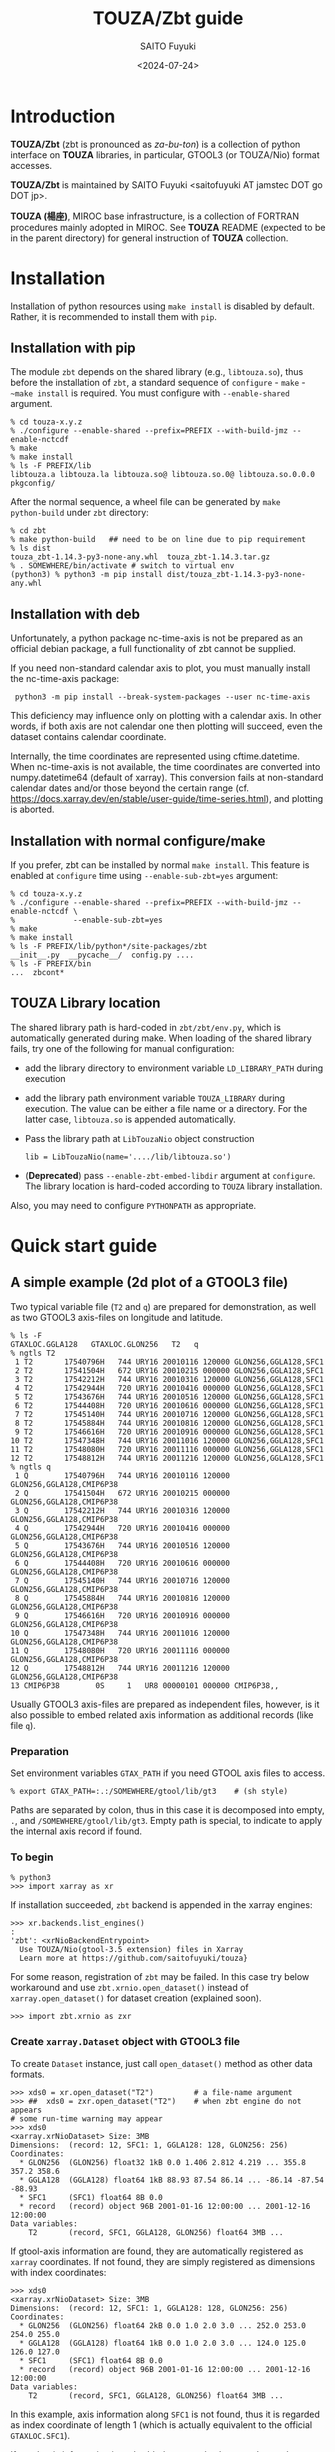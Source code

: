 #+title: TOUZA/Zbt guide
#+author: SAITO Fuyuki
#+date: <2024-07-24>
#+email: saitofuyuki AT jamstec DOT go DOT jp

* Introduction
*TOUZA/Zbt* (zbt is pronounced as /za-bu-ton/) is a collection of
python interface on *TOUZA* libraries, in particular, GTOOL3 (or
TOUZA/Nio) format accesses.

*TOUZA/Zbt* is maintained by SAITO Fuyuki <saitofuyuki AT jamstec
DOT go DOT jp>.

*TOUZA (楊座)*, MIROC base infrastructure, is a collection of
FORTRAN procedures mainly adopted in MIROC.  See *TOUZA* README
(expected to be in the parent directory) for general instruction of
*TOUZA* collection.

* Installation
Installation of python resources using ~make install~ is disabled by
default.  Rather, it is recommended to install them with ~pip~.

** Installation with pip
The module ~zbt~ depends on the shared library (e.g., ~libtouza.so~),
thus before the installation of ~zbt~, a standard sequence of
~configure~ - ~make~ - ~~make install~ is required.
You must configure with =--enable-shared= argument.

: % cd touza-x.y.z
: % ./configure --enable-shared --prefix=PREFIX --with-build-jmz --enable-nctcdf
: % make
: % make install
: % ls -F PREFIX/lib
: libtouza.a libtouza.la libtouza.so@ libtouza.so.0@ libtouza.so.0.0.0 pkgconfig/

After the normal sequence, a wheel file can be generated by ~make
python-build~ under =zbt= directory:

: % cd zbt
: % make python-build   ## need to be on line due to pip requirement
: % ls dist
: touza_zbt-1.14.3-py3-none-any.whl  touza_zbt-1.14.3.tar.gz
: % . SOMEWHERE/bin/activate # switch to virtual env
: (python3) % python3 -m pip install dist/touza_zbt-1.14.3-py3-none-any.whl

** Installation with deb
Unfortunately, a python package nc-time-axis is not be prepared as
an official debian package, a full functionality of zbt cannot be
supplied.

If you need non-standard calendar axis to plot, you must manually
install the nc-time-axis package:

:  python3 -m pip install --break-system-packages --user nc-time-axis

This deficiency may influence only on plotting with a calendar axis.
In other words, if both axis are not calendar one then plotting will
succeed, even the dataset contains calendar coordinate.

Internally, the time coordinates are represented using
cftime.datetime.  When nc-time-axis is not available, the time
coordinates are converted into numpy.datetime64 (default of xarray).
This conversion fails at non-standard calendar dates and/or those
beyond the certain range
(cf. https://docs.xarray.dev/en/stable/user-guide/time-series.html),
and plotting is aborted.

** Installation with normal configure/make
If you prefer, zbt can be installed by normal ~make install~.
This feature is enabled at ~configure~ time using
=--enable-sub-zbt=yes= argument:

: % cd touza-x.y.z
: % ./configure --enable-shared --prefix=PREFIX --with-build-jmz --enable-nctcdf \
: %             --enable-sub-zbt=yes
: % make
: % make install
: % ls -F PREFIX/lib/python*/site-packages/zbt
: __init__.py  __pycache__/  config.py ....
: % ls -F PREFIX/bin
: ...  zbcont*

** TOUZA Library location
The shared library path is hard-coded in =zbt/zbt/env.py=, which is
automatically generated during make.
When loading of the shared library fails, try one of the following
for manual configuration:

- add the library directory to environment variable =LD_LIBRARY_PATH=
  during execution
- add the library path environment variable =TOUZA_LIBRARY=
  during execution.  The value can be either a file name or a directory.
  For the latter case, ~libtouza.so~ is appended automatically.
- Pass the library path at ~LibTouzaNio~ object construction
  : lib = LibTouzaNio(name='..../lib/libtouza.so')
- (*Deprecated*) pass =--enable-zbt-embed-libdir= argument at
  =configure=.  The library location is hard-coded according to
  =TOUZA= library installation.

Also, you may need to configure =PYTHONPATH= as appropriate.

* Quick start guide
** A simple example (2d plot of a GTOOL3 file)
Two typical variable file (~T2~ and ~q~) are prepared for
demonstration, as well as two GTOOL3 axis-files on longitude and
latitude.
: % ls -F
: GTAXLOC.GGLA128   GTAXLOC.GLON256   T2   q
: % ngtls T2
:  1 T2       17540796H   744 URY16 20010116 120000 GLON256,GGLA128,SFC1
:  2 T2       17541504H   672 URY16 20010215 000000 GLON256,GGLA128,SFC1
:  3 T2       17542212H   744 URY16 20010316 120000 GLON256,GGLA128,SFC1
:  4 T2       17542944H   720 URY16 20010416 000000 GLON256,GGLA128,SFC1
:  5 T2       17543676H   744 URY16 20010516 120000 GLON256,GGLA128,SFC1
:  6 T2       17544408H   720 URY16 20010616 000000 GLON256,GGLA128,SFC1
:  7 T2       17545140H   744 URY16 20010716 120000 GLON256,GGLA128,SFC1
:  8 T2       17545884H   744 URY16 20010816 120000 GLON256,GGLA128,SFC1
:  9 T2       17546616H   720 URY16 20010916 000000 GLON256,GGLA128,SFC1
: 10 T2       17547348H   744 URY16 20011016 120000 GLON256,GGLA128,SFC1
: 11 T2       17548080H   720 URY16 20011116 000000 GLON256,GGLA128,SFC1
: 12 T2       17548812H   744 URY16 20011216 120000 GLON256,GGLA128,SFC1
: % ngtls q
:  1 Q        17540796H   744 URY16 20010116 120000 GLON256,GGLA128,CMIP6P38
:  2 Q        17541504H   672 URY16 20010215 000000 GLON256,GGLA128,CMIP6P38
:  3 Q        17542212H   744 URY16 20010316 120000 GLON256,GGLA128,CMIP6P38
:  4 Q        17542944H   720 URY16 20010416 000000 GLON256,GGLA128,CMIP6P38
:  5 Q        17543676H   744 URY16 20010516 120000 GLON256,GGLA128,CMIP6P38
:  6 Q        17544408H   720 URY16 20010616 000000 GLON256,GGLA128,CMIP6P38
:  7 Q        17545140H   744 URY16 20010716 120000 GLON256,GGLA128,CMIP6P38
:  8 Q        17545884H   744 URY16 20010816 120000 GLON256,GGLA128,CMIP6P38
:  9 Q        17546616H   720 URY16 20010916 000000 GLON256,GGLA128,CMIP6P38
: 10 Q        17547348H   744 URY16 20011016 120000 GLON256,GGLA128,CMIP6P38
: 11 Q        17548080H   720 URY16 20011116 000000 GLON256,GGLA128,CMIP6P38
: 12 Q        17548812H   744 URY16 20011216 120000 GLON256,GGLA128,CMIP6P38
: 13 CMIP6P38        0S     1   UR8 00000101 000000 CMIP6P38,,

Usually GTOOL3 axis-files are prepared as independent files, however,
is it also possible to embed related axis information as additional
records (like file ~q~).

*** Preparation
Set environment variables ~GTAX_PATH~ if you need GTOOL axis files to
access.
: % export GTAX_PATH=:.:/SOMEWHERE/gtool/lib/gt3    # (sh style)
Paths are separated by colon, thus in this case it is decomposed into
empty, =.=, and =/SOMEWHERE/gtool/lib/gt3=.  Empty path is special, to
indicate to apply the internal axis record if found.

*** To begin
: % python3
: >>> import xarray as xr

If installation succeeded, =zbt= backend is appended in the xarray engines:
: >>> xr.backends.list_engines()
: :
: 'zbt': <xrNioBackendEntrypoint>
:   Use TOUZA/Nio(gtool-3.5 extension) files in Xarray
:   Learn more at https://github.com/saitofuyuki/touza}

For some reason, registration of ~zbt~ may be failed.
In this case try below workaround and
use ~zbt.xrnio.open_dataset()~ instead of ~xarray.open_dataset()~
for dataset creation (explained soon).
: >>> import zbt.xrnio as zxr

*** Create ~xarray.Dataset~ object with GTOOL3 file
To create ~Dataset~ instance, just call ~open_dataset()~ method as
other data formats.
: >>> xds0 = xr.open_dataset("T2")         # a file-name argument
: >>> ##  xds0 = zxr.open_dataset("T2")    # when zbt engine do not appears
: # some run-time warning may appear
: >>> xds0
: <xarray.xrNioDataset> Size: 3MB
: Dimensions:  (record: 12, SFC1: 1, GGLA128: 128, GLON256: 256)
: Coordinates:
:   * GLON256  (GLON256) float32 1kB 0.0 1.406 2.812 4.219 ... 355.8 357.2 358.6
:   * GGLA128  (GGLA128) float64 1kB 88.93 87.54 86.14 ... -86.14 -87.54 -88.93
:   * SFC1     (SFC1) float64 8B 0.0
:   * record   (record) object 96B 2001-01-16 12:00:00 ... 2001-12-16 12:00:00
: Data variables:
:     T2       (record, SFC1, GGLA128, GLON256) float64 3MB ...

If gtool-axis information are found, they are automatically registered
as ~xarray~ coordinates.
If not found, they are simply registered as dimensions with index coordinates:
: >>> xds0
: <xarray.xrNioDataset> Size: 3MB
: Dimensions:  (record: 12, SFC1: 1, GGLA128: 128, GLON256: 256)
: Coordinates:
:   * GLON256  (GLON256) float64 2kB 0.0 1.0 2.0 3.0 ... 252.0 253.0 254.0 255.0
:   * GGLA128  (GGLA128) float64 1kB 0.0 1.0 2.0 3.0 ... 124.0 125.0 126.0 127.0
:   * SFC1     (SFC1) float64 8B 0.0
:   * record   (record) object 96B 2001-01-16 12:00:00 ... 2001-12-16 12:00:00
: Data variables:
:     T2       (record, SFC1, GGLA128, GLON256) float64 3MB ...
In this example, axis information along =SFC1= is not found, thus it
is regarded as index coordinate of length 1 (which is actually
equivalent to the official =GTAXLOC.SFC1=).

If gtool-axis information is embedded as records,
the records are also regarded as data variables.
: >>> xds1 = xr.open_dataset("q")
: >>> ##  xds1 = zxr.open_dataset("q")    # when zbt engine do not appears
: # some run-time warning may appear
: >>> xds1
: <xarray.xrNioDataset> Size: 120MB
: Dimensions:     (record~0: 12, CMIP6P38~0: 38, GGLA128: 128, GLON256: 256,
:                  record~1: 1)
: Coordinates:
:   * CMIP6P38~0  (CMIP6P38~0) float64 304B 1e+03 975.0 950.0 ... 2.0 1.0 0.4
:   * GLON256     (GLON256) float32 1kB 0.0 1.406 2.812 ... 355.8 357.2 358.6
:   * GGLA128     (GGLA128) float64 1kB 88.93 87.54 86.14 ... -86.14 -87.54 -88.93
:   * record~0    (record~0) object 96B 2001-01-16 12:00:00 ... 2001-12-16 12:0...
:   * record~1    (record~1) object 8B 0000-01-01 00:00:00
: Data variables:
:     Q           (record~0, CMIP6P38~0, GGLA128, GLON256) float64 120MB ...
:     CMIP6P38~1  (record~1, CMIP6P38~0) float64 304B ...
Due to the design of TOUZA/Nio library to adjust the data structure to
NetCDF, some variables are renamed internally (like =CMIP6P38~0=).

The GTOOL3 file is analyzed into a netCDF-like structure.  In this
case, 12 records are interpreted as time-slices of one 3-dimension
variable, creating a 4-dimension variable of shape =(12,1,128,256)=
(~T2~) and =(12,38,128,256)= (~q~).
Dimensions which the module can find the corresponding GTOOL3 axis
file (in this case, =GTAXLOC.GLON256=, =GTAXLOC.GGLA128=,
=GTAXLOC.CMIP6P38=) are
automatically converted into ~xarray~ coordinates.  You may need valid
=GTAX_PATH= environment variable to find the axis files.

The time coordinates (named as =record=) are parsed as array of
~cftime.datetime~ objects (merely denoted as =object= above) in the
above case.  This feature is achieved if python package
=nc-time-axis= is available.

If not, they are parsed as array of numpy.datetime64 objects, as follows:
: >>> xds1
: <xarray.xrNioDataset> Size: 120MB
: Dimensions:   (record: 12, CMIP6P38: 38, GGLA128: 128, GLON256: 256)
: Coordinates:
:   * GLON256   (GLON256) float32 1kB 0.0 1.406 2.812 4.219 ... 355.8 357.2 358.6
:   * GGLA128   (GGLA128) float64 1kB 88.93 87.54 86.14 ... -86.14 -87.54 -88.93
:   * CMIP6P38  (CMIP6P38) float64 304B 1e+03 975.0 950.0 925.0 ... 2.0 1.0 0.4
:   * record    (record) datetime64[ns] 96B 2001-01-16T12:00:00 ... 2001-12-16T...
: Data variables:
:     Q         (record, CMIP6P38, GGLA128, GLON256) float64 120MB ...

Due to the limit of =numpy.datetime64= class,
non-standard calendars or for dates before year 1678 or after year 2262
cannot be represented, thus dataset generation fails.
: >>> ds2 = xr.open_dataset("T_nonstd_calendar")
: :
: zbt[WARNING] <xrnio> Out of bounds nanosecond timestamp: 10-01-16 12:00:00
: :
: RuntimeError: Failed at calendar conversion to <class 'numpy.datetime64'>.
In order to read such files, you need to either install nc-time-axis
package or edit TIME, DATE, etc attributes with ~ngtick~.

You can control calendar property at ~open_dataset()~, with special
argument ~calendar~.

: ### Force numpy.datetime64 instance if valid.
: >>> nds0 = xr.open_dataset("T2", calendar='numpy')

Calendar-kind is automatically detected.
For most cases it is sufficient, but if you are not satisfied with the
automatic detection, you can set the calendar-kind targets as:
: ### set calendar-kind candidates
: >>> nds0 = xr.open_dataset("T2", calendar=('360_day', 'all_leap', ))
Calendar-kind is check through the dataset, and the leftmost kind
which satisfies the TIME/DATE properties correspondence is selected.

The default calendar-kinds to check can be shown with
~calendar_epoch.keys()~ in ~zbt.dsnio~ package.
: >>> import zbt.dsnio as znio
: >>> znio.calendar_epoch.keys()
: dict_keys(['proleptic_gregorian', '360_day', 'noleap', 'all_leap',
: 'julian', 'gregorian', 'standard'])

Please do not confuse ~proleptic_gregorian~ with ~gregorian~.
Indeed, the former corresponds to ~gregorian~ kind in =ngtick=.
: % ngtick -h
: :
:     CAL : gregorian(default), noleap, all_leap, 360_day, julian

*** Dataset attributes
You can examine =dims=, =coords=, =data_vars= attributes of the
=Dataset= object.
: >>> xds0.dims
: FrozenMappingWarningOnValuesAccess({'record': 12, 'SFC1': 1, 'GGLA64': 64, 'GLON128': 128})
: >>> xds0.coords
: Coordinates:
:   * GLON256  (GLON256) float32 1kB 0.0 1.406 2.812 4.219 ... 355.8 357.2 358.6
:   * GGLA128  (GGLA128) float64 1kB 88.93 87.54 86.14 ... -86.14 -87.54 -88.93
:   * SFC1     (SFC1) float64 8B 0.0
:   * record   (record) object 96B 2001-01-16 12:00:00 ... 2001-12-16 12:00:00
:
: >>> xds0.data_vars
: Data variables:
:     T2       (record, SFC1, GGLA128, GLON256) float64 3MB ...

*** DataArray objects
Use dictionary or dot indexing to pull out Dataset variables as
DataArray objects.

: >>> T2 = xds0['T2']
: >>> T2
: <xarray.xrNioDataArray 'T2' (record: 12, SFC1: 1, GGLA128: 128, GLON256: 256)> Size: 3MB
: [393216 values with dtype=float64]
: Coordinates:
:   * GLON256  (GLON256) float32 1kB 0.0 1.406 2.812 4.219 ... 355.8 357.2 358.6
:   * GGLA128  (GGLA128) float64 1kB 88.93 87.54 86.14 ... -86.14 -87.54 -88.93
:   * SFC1     (SFC1) float64 8B 0.0
:   * record   (record) object 96B 2001-01-16 12:00:00 ... 2001-12-16 12:00:00
: Attributes: (12/67)
:     _nio_recdim:  record
:     units:        K
:     long_name:    2m temperature
:     IDFM:                     9010
:     DSET:         ms11sw_dbg
:     ITEM:         T2
:     ...           ...
:     CDATE:        ('20240621 143312', '20240621 145543', '20240621 152044', '...
:     MSIGN:        MIROC
:     SIZE:                    32768
Attributes are defined according to the GTOOL3 file headers.
Three special attributes are defined: =units=, =long_name=, and
=_nio_recdim=.  The first two attributes are used in ~xarray~ and the
last one is used in ~zbt.xrnio~ internally.
Attributes of GTOOL3 headers from all the corresponding records are
collected.  Unique values are defined as single one, otherwise as
tuple.  In the above example, the value corresponding to CDATE is a
tuple of number of the records.

*** Slicing and indexing
Slicing and indexing can be examined:
: >>> sel = T2[1]   # extract record 1 (counting from 0)
: >>> sel
: <xarray.xrNioDataArray 'T2' (SFC1: 1, GGLA128: 128, GLON256: 256)> Size: 262kB
: [32768 values with dtype=float64]
: Coordinates:
:   * GLON256  (GLON256) float32 1kB 0.0 1.406 2.812 4.219 ... 355.8 357.2 358.6
:   * GGLA128  (GGLA128) float64 1kB 88.93 87.54 86.14 ... -86.14 -87.54 -88.93
:   * SFC1     (SFC1) float64 8B 0.0
:     record   object 8B 2001-02-15 00:00:00
: Attributes: (12/67)
:     _nio_recdim:  record
:     units:        K
:     long_name:    2m temperature
:     IDFM:                     9010
:     DSET:         ms11sw_dbg
:     ITEM:         T2
:     ...           ...
:     CDATE:        ('20240621 143312', '20240621 145543', '20240621 152044', '...
:     MSIGN:        MIROC
:     SIZE:                    32768
: >>> sel.shape
: (1, 128, 256)
Slice with stride does not work, which is reserved for a future development.

*Caution*: important change from version 1.14.3.
The feature of attribute slicing accoring to record slicing are
deleted.  Instead, =nio= accessor is introduced to deal with attribute
slicing.  To be documented.

The Ellipsis literal (=...=) can be used for slicing (only once),
which is regarded as full spanning over all the omitted dimensions.
Also, missing slicing, less than the ranks of data shape, are regard
as full spanning after final specification.  Thus all the slicing
below are identical:
: >>> T2[0].coords
: # T2[0,:].coords
: # T2[0,:,:,:].coords
: # T2[0,...].coords
: # T2[0,...,:].coords
: Coordinates:
:   * GLON256  (GLON256) float32 1kB 0.0 1.406 2.812 4.219 ... 355.8 357.2 358.6
:   * GGLA128  (GGLA128) float64 1kB 88.93 87.54 86.14 ... -86.14 -87.54 -88.93
:   * SFC1     (SFC1) float64 8B 0.0
:     record   object 8B 2001-01-16 12:00:00

Slicing (except for striding) follows NumPy method, where integer =i=
slicing is different with =i:i+1=:

: >>> T2[0].shape
: (1, 64, 128)          # first dimension is deleted
: >>> T2[0:1].shape
: (1, 1, 64, 128)       # first dimension survives
: >>> T2[0:1].coords
: Coordinates:
:   * GLON256  (GLON256) float32 1kB 0.0 1.406 2.812 4.219 ... 355.8 357.2 358.6
:   * GGLA128  (GGLA128) float64 1kB 88.93 87.54 86.14 ... -86.14 -87.54 -88.93
:   * SFC1     (SFC1) float64 8B 0.0
:   * record   (record) object 8B 2001-01-16 12:00:00

*** Simple plotting using ~xarray~ and ~matplotlib~
~zbt.xrnio~ only provides the backend for GTOOL3 (TOUZA/Nio) format
files.  Therefore, all (or most of) the ~xarray~ methods should work.
: >>> import matplotlib.pyplot as plt
: :
: >>> sel = T2[0]
: >>> fig, ax = plt.subplots()
: >>> sel.plot(ax=ax)
: <matplotlib.collections.QuadMesh at 0x7fbc7db6ff80>
: >>> plt.show()
#+CAPTION: Plot demonstration 1, using xarray.
#+NAME:   fig:demo_01
[[./doc/demo01.png]]

: >>> sel = T2[0,0]  ## need to select a pure 2d-field
: >>> fig, ax = plt.subplots()
: >>> ax.contourf(sel)
: <matplotlib.contour.QuadContourSet object at 0x7fb87d1290a0>
: >>> plt.show()
#+CAPTION: Plot demonstration 2, using matplotlib.
#+NAME:   fig:demo_02
[[./doc/demo02.png]]

See https://docs.xarray.dev/ for ~xarray~ reference.
See https://matplotlib.org/stable/ for ~matplotlib~  reference.

** Support of non-dimension coordinates (experimental)
*The features below are experimental, which is subject to be
redesigned in later releases.*

Typically, a tripolar field has been processed with dummy GTOOL3 axis
files on the longitude and latitude.  Now zbt accepts an extension of
GTOOL3 axis files of multiple dimension.

The extended axis files are named as same as traditional ones.
:   1 OCLONTPT360        0S     0   UR8 00000101 000000 OCLONTPT360,OCLATTPT256,
: % ngtls -n somewhere/GTAXLOC.OCLONTPT360
:   1 OCLONTPT360        0S     0   UR8 00000101 000000  1:360    1:256    1:1
: % ngtls somewhere/GTAXLOC.OCLATTPT256
:   1 OCLATTPT256        0S     0   UR8 00000101 000000 OCLONTPT360,OCLATTPT256,
: % ngtls -n somewhere/GTAXLOC.OCLATTPT256
:   1 OCLATTPT256        0S     0   UR8 00000101 000000  1:360    1:256    1:1
They are both simple two dimension files to store corresponding
longitude/latitude for each gridpoint.

When extended axis files are searchable, dataset is parsed as follows:
: >>> import xarray as xr
: >>> xds = xr.open_dataset('samples/tripolar_field')
: >>> xds
: <xarray.xrNioDataset> Size: 6MB
: Dimensions:      (record: 12, OCDEPT63: 1, OCLATTPT256: 256, OCLONTPT360: 360)
: Coordinates:
:     OCLONTPT360  (OCLATTPT256, OCLONTPT360) float64 737kB ...
:     OCLATTPT256  (OCLATTPT256, OCLONTPT360) float64 737kB ...
:   * OCDEPT63     (OCDEPT63) float64 8B 0.0
:   * record       (record) object 96B 2001-01-16 12:00:00 ... 2001-12-16 12:00:00
: Data variables:
:     TO           (record, OCDEPT63, OCLATTPT256, OCLONTPT360) float32 4MB ...

If traditional single-dimension axis files (the identical basenames)
are found earlier, then they are adopted instead:
: >>> xds
: <xarray.xrNioDataset> Size: 4MB
: Dimensions:      (record: 12, OCDEPT63: 1, OCLATTPT256: 256, OCLONTPT360: 360)
: Coordinates:
:   * OCLONTPT360  (OCLONTPT360) float32 1kB -299.5 -298.5 -297.5 ... 58.5 59.5
:   * OCLATTPT256  (OCLATTPT256) float32 1kB -88.0 -85.75 -85.25 ... 89.24 89.58
:   * OCDEPT63     (OCDEPT63) float32 4B 1.0
:   * record       (record) object 96B 2001-01-16 12:00:00 ... 2001-12-16 12:00:00
: Data variables:
:     TO           (record, OCDEPT63, OCLATTPT256, OCLONTPT360) float32 4MB ...

Thanks to ~xarray~ and ~matplotlib~, these coordinates are used
automatically.
: >>> xds['TO'][0,0].plot()
: >>> plt.show()

#+CAPTION: Demonstration of a tri-polar field plot, with non-dimension coordinates
#+NAME:   fig:demo_tp0.png
[[./doc/demo_tp0.png]]

#+CAPTION: Demonstration of a tri-polar field plot, with traditional axis files
#+NAME:   fig:demo_tp1.png
[[./doc/demo_tp1.png]]

* Description of TOUZA/Zbt commands
** ~zbcont~ - a (sample) command of contour plot
*** Deficiencies
**** Locked alt-key
Due to an unknown reason, sometimes mouse clicking does not work as
expected.  It seems that it occurs when an alt-key press detected at
some stage is not cleared.  If you observe mouse clicking dose not
works, press alt-key once and retry mouse.

**** Cyclic coordinate
**** Longitude coordinate (experimental ~cartopy~ feature)
*** help
: zbcont [OPTIONS...] FILE [FILE...]

Usage is shown by =zbcont --help=:

: % zbcont --help
: usage: zbcont [-h] [--verbose] [--quiet] [--debug] [--log-level LEVEL]
:               [--log-file FILE] [--force] [--no-decode_coords] [-c SPEC]
:               [-C SPEC] [-M [[METHOD]/][CMAP[/CMAP..]][+ALPHA]] [-N NORM]
:               [-r [LOW][:[HIGH]]] [-v VAR[,VAR...]]
:               [-d DIM/SELECTION[,...]] [-D COORDINATE[/SELECTION][,...]]
:               [-p COORDINATE[,...]] [-o FILE] [--multi-pdf]
:               [--no-multi-pdf] [-i] [-m MAP-SPECS] [-P PROJECTION] [-W]
:               [-L LAYOUT[/OPTIONS...]] [-g [W][,[H]]]
:               [--aspect NUMBER|equal|auto] [--calendar FLAGS[,...]] [-F]
:               [FILE[/SPEC] ...]
:
: positional arguments:
:   FILE[/SPEC]           files, possibly with specifiers
:
: options:
:   -h, --help            show this help message and exit
:   --verbose             Be verbose
:   --quiet, --silent     Be quiet
:   --debug               show debug information
:   --log-level LEVEL     logging level
:   --log-file FILE       file for logging
:   --force               overwrite outputs
:   --no-decode_coords    skip auto coordinate inclusion
:   -c, --contours SPEC   contour intervals or levels specification
:   -C, --colors SPEC     color intervals or levels specification.
:   -M, --color-method [[METHOD]/][CMAP[/CMAP..]][+ALPHA]
:                         coloring method and colormap
:   -N, --color-norm NORM
:                         norm for coloring
:   -r, --range [LOW][:[HIGH]]
:                         data range to draw
:   -v, --variables VAR[,VAR...]
:                         variable filter
:   -d, --dimensions DIM/SELECTION[,...]
:                         coordinate clipping
:   -D, --draw COORDINATE[/SELECTION][,...]
:                         figure coordinate clipping
:   -p, --plot COORDINATE[,...]
:                         figure coordinates
:   -o, --output FILE     output filename
:   --multi-pdf
:   --no-multi-pdf
:   -i, --interactive     interactive mode
:   -m, --map MAP-SPECS   map overlay
:   -P, --projection PROJECTION
:                         map projection
:   -W, --each-file       Create figure for each file
:   -L, --layout LAYOUT[/OPTIONS...]
:                         figure layout (reserved)
:   -g, --geometry [W][,[H]]
:                         figure geometry
:   --aspect NUMBER|equal|auto
:                         aspect ratio of figure scaling
:   --calendar FLAGS[,...]
:                         calendar options
:   -F, --fortran         turn-on fortran style indexing (reserved)
:
: contour spec
:  * contour specification
:    INTERVAL[/....]      contour intervals (e.g., -c10/20)
:    NUMBER:[...]         number of contour levels (e.g., -c16:)
:    LEVEL,[...]          explicit contour levels (e.g., -c133,)
:
:  * color specification
:    INTERVAL
:    NUMBER:
:    LEVEL,[...]
:
:  * color norms
:    {linear(li) sym (sy) log(lo) symlog(sl) asinh (as) twoslope(ts)}
:
:  * color methods
:    {contour(c) contourf(f) pcolormesh(p)}
:
:  * colormaps
:    default: viridis Greys binary PiYG twilight Pastel1 flag
:    seq0: viridis plasma inferno magma cividis
:    seq1: Greys Purples Blues Greens Oranges Reds YlOrBr YlOrRd OrRd PuRd
:          RdPu BuPu GnBu PuBu YlGnBu PuBuGn BuGn YlGn
:    seq2: binary gist_yarg gist_gray gray bone pink spring summer autumn winter
:          cool Wistia hot afmhot gist_heat copper
:    div: PiYG PRGn BrBG PuOr RdGy RdBu RdYlBu RdYlGn Spectral coolwarm
:         bwr seismic
:    cyclic: twilight twilight_shifted hsv
:    qual: Pastel1 Pastel2 Paired Accent Dark2 Set1 Set2 Set3 tab10 tab20
:          tab20b tab20c
:    misc: flag prism ocean gist_earth terrain gist_stern gnuplot gnuplot2 CMRmap cubehelix
:          brg gist_rainbow rainbow jet turbo nipy_spectral gist_ncar

*** simple usage
Try =zbcont= with GTOOL3 format file(s) as command-line parameter:

: % zbcont q T
: (1) 0:q <0:Q> [0, 0, :, :]
: >
One window is opened to plot the contour of a 2d slice of the first
input file.
Using =-W= option, window is created for each file.
: % zbcont -W q T
: (1) 0:q <0:Q> [0, 0, :, :]
: (2) 0:T2 <0:T2> [0, 0, :, :]
: >

Actually, ~zbcont~ is implemented over ~xarray~ package, thus
files with non-GTOOL formats (e.g., netCDF4) can be also specified.
: % zbcont file.nc
: (1) 0:file.nc <0:T> [0, :, :]
: >
Most features are optimized for GTOOL3/Nio files, however, other
formats can be plotted seamlessly.

The first plot is the innermost 2d slice of the input file.
When the focus is on the plot window, space and backspace keys turn
the slice one index forward and backward, respectively:
: # pressing space-key forward one step
: (1) 0:q <0:Q> [0, 0, :, :]
: (1) 0:q <0:Q> [0, 1, :, :]
: (1) 0:q <0:Q> [0, 2, :, :]
: :
: (1) 0:q <0:Q> [0, 37, :, :]
: (1) 0:q <0:Q> [1, 0, :, :]
: (1) 0:q <0:Q> [1, 1, :, :]
:
: # pressing backspace-key backward one step
: (1) 0:q <0:Q> [1, 1, :, :]
: (1) 0:q <0:Q> [1, 0, :, :]
: (1) 0:q <0:Q> [0, 37, :, :]
: :

A left/right click on the coordinate label changes the plot coordinate
with skipping the other coordinate (a gray rectangle is shown when the
pointer is on the label). In the above case, left clicking turns the
coordinate as:
: record <- CMIP6P38 <- GGLA128 <- GLON256
while right clicking turns it reversed:
: record -> CMIP6P38 -> GGLA128 -> GLON256
A middle click on either the coordinate transpose the coordinate.  In
other words, =[GGLA128, GLON256]= plot is changed into =[GLON256, GGLA128]= plot.

If the mouse pointer is on a region between a figure spine and tick
labels (which is referred to as merely `spine' hereafter), a red guide
line is shown on the spine and figure either horizontally or
vertically.
When either guide line is shown, left clicking on the spine changes
the slicing along the guide line.
If a figure is shown over the coordinate =GLON256= (horizontal) and
=GGLA128= (vertical), and the horizontal guide line is shown at 60
degree, left clicking replace the vertical coordinate into next
coordinate (=CMIP6P38= in this case) and choose the nearest index of
=GGLA128= as 60 degree (59.5323, in this case).  No interpolation is
performed.

Middle clicking on a spine region reverse the coordinate.
Right clicking on a spine region change the coordinate norm.

Colorbars are automatically chosen according to ~xarray~
specification: default are =viridis= and =RdBu_r= colormaps for
sequential and diverging field, respectively.
~zbcont~ has two-level grouping of colormaps which can switch
interactively.  Left clicking on colorbar turn the colormap with a
current group, while right clicking on colorbar turn the colormap
group.
Visit [[https://matplotlib.org/stable/users/explain/colors/colormaps.html][Choosing Colormaps in Matplotlib]] for colormaps grouping.
A middle on the colorbar reverses the color direction.

A range of colorbar is automatically chosen to cover the plotting
(plotted) field.  More precisely, by default, each variable shares the
colormap range to be updated to cover the full range of slices that
already plotted.  In this case, at first, the color range is chosen to
cover the slice =[0,0,:,:]=.  At next slice to show, the range is
updated to cover =[0,0:1,:,:]=.  It means that the range is not reset
if the slice go backward.  In this case, after showing =[0,0,:,:]= and
=[0,1,:,:]=, colormap of the second plot of the slice =[0,0,:,:]= is
still cover the range of =[0,0:1,:,:]=.

Middle clicking on the colorbar spine (not colorbar itself) toggles
the lock of the colormap range.

Colorbar has also spine region.  Right clicking on a colorbar spine
changes the colorbar norm (linear, log, symlog, atanh, twoslope).
Left clicking is reserved for adding contour lines (not yet implemented).

Sometimes the figure may contain strange artifacts (e.g., immortal
guidelines).   This can happen at some timing of certain combination
of mouse pointers and slice turning and/or other conditions.
If you encounter such situation, press '.' key to redraw the current
slice.

To quit the program, press 'q' key.
*** command-line arguments
**** contour line option (=--contours=, =-c=)
Full specification is as follows:

: --contours=<spec>[[/:]<spec>....]
: <spec> ::  <number>  or <number>,<number>...

Multiple =<spec>= is separated by colon or slash, and =<spec>= is
either single number or comma-separated list of numbers.

Contour parameters such as line widths are defined for each =<spec>=.
As default, different line widths are defined for the first four
=<spec>=, and after that the final options are reused.

If <spec> is comma-separated list, it is interpreted as explicit
contour levels to plot.  The comma is mandatory for this
interpretation, so in order to plot single explicit contour,
it must be set as =CONTOUR,= (the final comma).

Separator, either colon or slash is significant to interpreted the
meaning of single number.  If separator between items or one after
an item is colon, the number is interpreted as number of maximum bins
to divide the range. Otherwise, i.e., if the separator is slash or
none, it is interpreted as fixed contour interval (More precisely, the
former adopts ~matplotlib.ticker.MaxNLocator~ while the latter
does ~matplotlib.ticker.MultipleLocator~).  Similar to comma, colon is
mandatory for correct interpretation, such that it must be set as
=NUMBER:=.

Empty =<spec>= is not accepted.  Instead, use single =0= to skip the
option set.

The contours by final <spec> are annotated.  You can fine control to
annotate using single =0=.

To summarise, the following examples may help.

: --contours=0
:      no contour

: --contours=10
:      contour intervals of 10  (annotated)

: --contours=10/0
:      contour intervals of 10  (not annotated)

: --contours=20:
:      maximum 20 contour bins (annotated)

: --contours=10/20
:      contour intervals of 10 with option set 0
:      contour intervals of 20 with option set 1  (annotated)

: --contours=10:20
:      maximum 10 contour bins with option set 0
:      contour intervals of 20 with option set 1   (annotated)

: --contours=10:20:
:      maximum 10 contour bins with option set 0
:      maximum 20 contour bins with option set 1   (annotated)

: --contours=100,
:      contour line at 100  (annotated)

: --contours=100,200
:      contour line at 100,200  (annotated)

: --contours=100,200:300,400
: --contours=100,200/300,400
:      contour line at 100,200 with option set 0
:      contour line at 300,400 with option set 1  (annotated)

: --contours=0/10/20:100,200
:       0        no contour with option set 0
:       10       contour intervals of 10 with option set 1
:       20:      totally 20 contours with option set 2
:       100,200  draw contour lines at 100, 200 with option set 3 (annotated)

**** fill-color option (=--colors=, =-C=)
Discrete color map plotting can be achieved using =--colors= option.
The specification is the same as =--contours= option, except that only
one set can be supplied.

Thus =--colors= is set as either of the three forms:

: --colors=<interval>
Fill color with =<interval>= interval.

: --colors <level>,[<level>[,...]]
Fill color with specific levels.  The separator comma is mandatory.

: --colors <number>:
Fill color with =<number>= levels maximum.
The separator colon is mandatory.

**** coloring methods (=--color-method=, =-M=)
Coloring method, colormaps, and color alpha (transparency) can be
specified with =--color-method= argument.

: --color-method=[<method>][/][<cmap>/...][+<alpha>]

The number after =+= is interpreted as optional alpha parameter
(default as 1).
String before =+= is decomposed into tokens by slash.  The first token
is special.  The second and later tokes are always interpreted as
colormaps.
The first token is interpreted as a coloring method if succeeded,
otherwise as a colormap.

Three methods are prepared: pcolormesh, contourf, and contour,
which can be abbreviated as p, f, c, respectively.

List of available colormaps are shown with help commands.
Colormaps can be specified either by name (=viridis=, =RdBu=) or by
group (=default=, =seq0=).  Setting named colormap corresponds to
insertion into the default group, while setting colormap group limits
available group to choose interactively.
**** colormap norm (=--color-norm=, =-N=)
Default colormap norm is linear.  You can change the behaviour with
=--color-norm= options.

:  --color-norm=<norm>[,<norm>...]

Multiple norms can be specified, which limit the available norms to
choose interactively.

Available norms are:
| <norm>   | abbrev |                          | option                          |
| linear   | li     | linear                   |                                 |
| sym      | sy     | linear, symmetric at 0   | sym/<origin>                    |
| log      | lo     | logarithmic              |                                 |
| symlog   | sl     | symmetric logarithmic    | symlog/<threshold>/<min or max> |
| asinh    | as     | arcsinh                  |                                 |
| twoslope | ts     | two different slope at 0 | twoslope/<origin>               |

**** range clipping (=--range=, =-r=)
:  --range [<low>][:[<high>]]
The value smaller than =<low>= or greater than =<high>= is ignored to
plot contour, and is clipped for colormap.
**** dimension clipping (=--dimensions=, =-d=)
:  --dim <dim>/<element>
:  --dim <dim>/[<low>][:[<high>]]
Extract single =<element>= along =<dim>= or clip along dimension
=<dim>= with the index range of =<low>:<high>=.
The dimension name =<dim>= should be a coordinate name or index.

: % zbcont --dim  record/10:20   # limit the record dimension as 10:20
: % zbcont --dim  GLON128/5      # extract section along index 5 of GLON128
: % zbcont --dim  0/10:20        # limit the first dimension as 10:20
: % zbcont --dim=-1/10:20        # limit the last dimension as 10:20
:                                # Need = separator when the index is negative,
:                                # otherwise it is regarded as an independent argument.

Dimension clipping is performed at file reading.  The elements outside
cannot be accessed during execution, which is different from the
behavior of =--draw= argument.
**** draw range (=--draw=, =-D=)
Similar to clipping by =--dimensions=, except for the clipping is
interpreted as initial view range.  The elements outside may be
accessed during execution.
**** variable filter (=--variables=, =-v=)
:  --variables <var>[,....]
List of =<var>= to draw, the others are ignored.
**** figure coordinate (=--plot=, =-p=)
:  --plot [VERTICAL][,[HORIZONTAL]]

: % zbcont --plot record    # change the vertical coordinate as record
: % zbcont --plot ,record   # change the horizontal coordinate as record
: % zbcont --plot 0,-1      # change the vertical and horizontal coordinate
:                           # as the first and the last, respectively
***** (experimental) Plot with non-dimension coordinates
It is possible an data array to have non-dimension coordinates in
addition to dimension coordinates.  For example, the following variable =tas=
is originally defined on rotated longitude/latitude (=rlon=/=rlat=) as
array dimension:
: >>> :
: >>> tas
: <xarray.DataArray 'tas' (time: 120, height: 1, rlat: 327, rlon: 326)> Size: 51MB
: [12792240 values with dtype=float32]
: Coordinates:
:   * time     (time) datetime64[ns] 960B 2006-01-16 ... 2015-12-16
:   * rlon     (rlon) float64 3kB -17.65 -17.55 -17.45 ... 14.65 14.75 14.85
:   * rlat     (rlat) float64 3kB -15.8 -15.7 -15.6 -15.5 ... 16.5 16.6 16.7 16.8
:     lon      (rlat, rlon) float64 853kB ...
:     lat      (rlat, rlon) float64 853kB ...
In addition, there are two non-dimension coordinates, =lon=/=lat=,
which are /physical/ coordinate in ~xarray~ terminology[fn:: Please do
not be confused by the usage of terms
/physical/ and /logical/.  The former corresponds to how the elements
are interpreted in the real-world placements,
while the latter does to how we stored in memory, under the ~xarray~
terminology.  It is different from the style when we represent, e.g.,
a physical or logical record of storage.
Please see [[https://docs.xarray.dev/en/stable/examples/multidimensional-coords.html][Working with Multidimensional Coordinates]] for detail.]
geographical coordinates as functions of =rlon=
and =rlat=.  By default, plotting are performed using the dimension
coordinate =rlon=/=rlat=.  Figure coordinate argument =--plot= can
control this feature, by:
: % zbcont --plot lat,lon datafile
The plot may not always succeed:  too much irregular distribution of
the physical coordinates (=lon=, =lat=) over the /logical/ coordinates
(=rlon=, =rlat=) may damage the plot.  This is because =zbcont= relies
on the feature of ~matplotlib~ ~contour~ method.  It is expected that
using ~tricontour~ method instead would resolve the problem, which is
reserved for future developments.

It is also possible than an data array have only non-dimension
coordinates corresponding to its dimension.  This may happen when
a MIROC tripolar field is opened:
: >>> :
: >>> TO
: <xarray.DataArray 'TO' (record: 12, OCDEPT63: 1, OCLATTPT256: 256,
:                         OCLONTPT360: 360)> Size: 4MB
: [1105920 values with dtype=float32]
: Coordinates:
:     OCLONTPT360  (OCLATTPT256, OCLONTPT360) float64 737kB ...
:     OCLATTPT256  (OCLATTPT256, OCLONTPT360) float64 737kB ...
:   * OCDEPT63     (OCDEPT63) float64 8B 0.0
:   * record       (record) object 96B 2001-01-16 12:00:00 ... 2001-12-16 12:00:00
In the above case, the coordinates =OCLONTPT360=, =OCLATTPT256= have
the same names as array's dimensions, and there are no 1-d
coordinates corresponding to both dimensions.
Plotting are automatically performed with non-dimension coordinates
even without =--plot= arguments.
In order to plot using the array dimension, you need to run =zbcont=
with =--no-decode_coords= arguments.

There is a deficiency around non-dimension coordinate plotting.
The number of dimensions to alternate must match with that of the
original dimensions.  In other words, a data array with following
shape cannot be plotted:
: >>> bad_array
: <xarray.DataArray 'bad_array' (serial:100)> Size: 1kB
: Coordinates:
:     lon      (serial) float64 1kB ...
:     lat      (serial) float64 1kB ...
Logically bad_array is one dimension (=serial=) array, but
two-dimension coordinates are assigned for each gridpoints, which
forms physically a two-dimension field.  Their number of dimensions do
not matches, thus =zbcont= cannot handle this array.

Improving this feature is definitely a next target of development for
a coming release.

**** (experimental) map overlay (=--map=, =-m=)
: % zbcont -m [LAT,LON,]LETTERS
: % zbcont -m [LAT,LON,]LETTERS
: % zbcont -m [LAT,LON,]FEATURE[,FEATURE...]
: % zbcont -m [LAT,LON,]FEATURE[/COLOR][+ALPHA][,FEATURE....]
| letter | string | feature                               |
|--------+--------+---------------------------------------|
| c      | coast  | add coastline                         |
| o      | ocean  | fill ocean                            |
| l      | land   | fill land                             |
| b      | border | add borders                           |
| r      | river  | add rivers                            |
| L      | lake   | add lakes                             |
***** examples
: % zbcont -m c  .....           # add coastline
: % zbcont -m ol                 # fill ocean and land
: % zbcont -m river,lake         # add rivers and lakes
: % zbcont -m l+0.3              # land, filled with default color and alpha=0.3
: % zbcont -m l/brown            # land, filled with brown
: % zbcont -m l/brown+0.3        # land, filled with brown and alpha=0.3
: % zbcont -m l/brown+0.3,o/blue+0.3 # land, filled with brown and alpha=0.3
:                                    # ocean, filled with blue and alpha=0.3
: % zbcont -m -3,-1,land         # set latitude/longitude coordinates as (-3,-1)

**** (experimental) projection (=--projection=, =-P=)
: % zbcont -P PROJECTION[+LON[+LAT[+HEIGHT]]]
| string                 | projection          | parameters                          |
|------------------------+---------------------+-------------------------------------|
| m mercator             | Mercator            | central longitude                   |
| w mo mollweide         | Mollweide           | central longitude                   |
| nps northpolarstereo   | NorthPolarStereo    | central longitude                   |
| sps southpolarstereo   | SouthPolarStereo    | central longitude                   |
| np nearsideperspective | NearsidePerspective | central longitude, latitude, height |
| g orthographic         | Orthographic        | central longitude, latitude         |
| h hammer               | Hammer              | central longitude                   |
| pc platecarree         | PlateCarree         | central longitude                   |
***** examples
: % zbcont -Ppc+135 FILE    # central longitude on 135E.

***** Known problems, tips and tricks
****** =PlateCarree=
Longitude locator may fail to put the label beyond the longitude span
of original data-array.  For example, when the span of a data array is
-300.0:60.0, the labels beyond 60 degree are not shown with default parameters.
Shifting of the central longitude may help to recover the labels:
: % zbcont -Ppc+1 datafile     # Works as expected
: % zbcont -Ppc-1 datafile     # Works as expected
: % zbcont -Ppc datafile       # Strange
: % zbcont -Ppc+0.9 datafile   # Strange
: % zbcont -Ppc-0.9 datafile   # Strange
Need some trials to detect the least amount of shift.
#+CAPTION: Demonstration of PlateCarree (=zbcont -Ppc+1 datafile=).
#+NAME:   fig:demo_PlateCarree-1.png
[[./doc/demo_PlateCarree-1.png]]
#+CAPTION: Demonstration of PlateCarree (=zbcont -Ppc datafile=).
#+NAME:   fig:demo_PlateCarree-0.png
[[./doc/demo_PlateCarree-0.png]]
#+CAPTION: Demonstration of PlateCarree (=zbcont -Ppc+0.9 datafile=).
#+NAME:   fig:demo_PlateCarree-2.png
[[./doc/demo_PlateCarree-2.png]]

This problem is one of the next targets to fix.
****** =NorthPolarStereo= =SouthPolarStereo=
Strange domain may be chosen to plot without manual limiting of plot region.
Anyway polar stereographic projections are special method to show only
the polar regions, limiting of latitude range is generally a good idea.
: % zbcont -Pnps datafile      # Strange plot domain influenced by original array
: % zbcont -Psps datafile      # Strange
: % zbcont -Pnps -Dlatitude/30.0:90.0 datafile     # Works as expected
: % zbcont -Psps -Dlatitude/-90.0:-30.0 datafile   # Works as expected
Of course a valid coordinate name should be used (=latitude=, in this
case).
#+CAPTION: Demonstration of NorthPolarStereo (=zbcont -Pnps datafile=).
#+NAME:   fig:demo_NorthPolarStereo-0.png
[[./doc/demo_NorthPolarStereo-0.png]]

#+CAPTION: Demonstration of NorthPolarStereo (=zbcont -Pnps -Dlatitude/30.0:90.0 datafile=).
#+NAME:   fig:demo_NorthPolarStereo-1.png
[[./doc/demo_NorthPolarStereo-1.png]]

#+CAPTION: Demonstration of SouthPolarStereo (=zbcont -Psps datafile=).
#+NAME:   fig:demo_SouthPolarStereo-0.png
[[./doc/demo_SouthPolarStereo-0.png]]

#+CAPTION: Demonstration of SouthPolarStereo (=zbcont -Psps -Dlatitude/-90.0:-30.0 datafile=).
#+NAME:   fig:demo_SouthPolarStereo-1.png
[[./doc/demo_SouthPolarStereo-1.png]]

Color option for the feature OCEAN may not work as expected for
=NorthPolarStereo=: the color is filled globally, not only over the ocean.
A workaround to avoid this is to add the feature LAND *after* OCEAN
option (the order is significant)
: % zbcont -Pnps -mocean+blue,land datafile     # Works.
: % zbcont -Pnps -mland,ocean+blue datafile     # Not works


****** =Orthographic=
Strange domain may be chosen to plot without manual limiting of plot region.
Longitude span to work depends on the central longitude
of the projection.  As far as tried, at least 90 degree spaces are
required from the central longitude for both limits.
: % zbcont -Pg datafile                                 # Strange
: % zbcont -Pg -Dlongitude/-180.0:180.0 datafile
: % zbcont -Pg+90 -Dlongitude/-180.0:180.0 datafile
: % zbcont -Pg+100 -Dlongitude/-180.0:180.0 datafile    # Strange (insufficient spaces)
: % zbcont -Pg+100 -Dlongitude/0.0:360.0 datafile
#+CAPTION: Demonstration of Orthographic (=zbcont -Pg datafile=).
#+NAME:   fig:demo_Orthographic-0.png
[[./doc/demo_Orthographic-0.png]]

#+CAPTION: Demonstration of Orthographic (=zbcont -Pg -Dlongitude/-180.0:180.0 datafile=).
#+NAME:   fig:demo_Orthographic-1.png
[[./doc/demo_Orthographic-1.png]]

#+CAPTION: Demonstration of Orthographic (=zbcont -Pg+90 -Dlongitude/-180.0:180.0 datafile=).
#+NAME:   fig:demo_Orthographic-2.png
[[./doc/demo_Orthographic-2.png]]

#+CAPTION: Demonstration of Orthographic (=zbcont -Pg+100 -Dlongitude/-180.0:180.0 datafile=).
#+NAME:   fig:demo_Orthographic-3.png
[[./doc/demo_Orthographic-3.png]]

#+CAPTION: Demonstration of Orthographic (=zbcont -Pg+100 -Dlongitude/0.0:360.0 datafile=).
#+NAME:   fig:demo_Orthographic-4.png
[[./doc/demo_Orthographic-4.png]]

****** =NearsidePerspective=
Strange domain may be chosen to plot (sometimes even the program
aborts with an error) when the central *latitude* is specified.
: % zbcont -Pnp datafile        # Works
: % zbcont -Pnp+0+30 datafile   # Strange
: % zbcont -Pnp+0+30 -Dlongitude/-180.0:180.0 -Dlatitude/-90.0:90.0 datafile  # Works
: % zbcont -Pnp+90+10 datafile  # Aborts
: :
: shapely.errors.GEOSException: IllegalArgumentException: point array must contain 0 or >1 elements:

#+CAPTION: Demonstration of NearsidePerspective (=zbcont -Pnp datafile=).
#+NAME:   fig:demo_NearsidePerspective-0.png
[[./doc/demo_NearsidePerspective-0.png]]

#+CAPTION: Demonstration of NearsidePerspective (=zbcont -Pnp+0+30 datafile=).
#+NAME:   fig:demo_NearsidePerspective-1.png
[[./doc/demo_NearsidePerspective-1.png]]

#+CAPTION: Demonstration of NearsidePerspective (=zbcont -Pnp+0+30 -Dlongitude/-180.0:180.0 -Dlatitude/-90.0:90.0 datafile=).
#+NAME:   fig:demo_NearsidePerspective-2.png
[[./doc/demo_NearsidePerspective-3.png]]

****** =Mercator=
Strange domain may be chosen to plot.  Need manual adjustment of
the longitude range *and* the central longitude accordingly.
Longitude span should be slightly larger than 180 degree at both side
for the global view.
: % zbcont -Pm datafile                                 # Strange
: % zbcont -Pm -Dlongitude/-180.0:180.0 datafile        # Still strange
: % zbcont -Pm -Dlongitude/-180.1:180.1 datafile        # Works
: % zbcont -Pm+30 -Dlongitude/-150.1:210.1 datafile     # Works

#+CAPTION: Demonstration of Mercator (=zbcont -Pm datafile=).
#+NAME:   fig:demo_Mercator-0.png
[[./doc/demo_Mercator-0.png]]

#+CAPTION: Demonstration of Mercator (=zbcont -Pm -Dlongitude/-180.0:180.0 datafile=).
#+NAME:   fig:demo_Mercator-1.png
[[./doc/demo_Mercator-1.png]]

#+CAPTION: Demonstration of Mercator (=zbcont -Pm -Dlongitude/-180.1:180.1 datafile=).
#+NAME:   fig:demo_Mercator-2.png
[[./doc/demo_Mercator-2.png]]

****** =Mollweide=, =Hammer=
Strange domain may be chosen to plot, and any workaround solution to
recover the domain have not yet been found.

**** output (=--output=, =-o=)
: --output=<filename>
Specification of output argument switches the =zbcont= execution to
batch (non-interactive) mode.  All the slices, which may be limited by
=--dimensions= arguments, are saved.  Filenames are possibly renamed
to avoid duplicates.  If only one slice is saved, then =<filename>= is
used as it is.  If more than one slices are saved, outputs are renamed
as =<filename base>_<n>.<filename suffix>= where =<n>= is number count
from 0.  The number part may be padded by 0, where the number of
digits are chosen automatically according to number of slices.  If
less than 10 then 0 to 9, less than 100 then 00 to 99, and so on.

File types are determined by suffix.  ~Matplotlib~ accepts several
formats including pdf, ps, eps, png, jpg, etc.

For pdf output, a special mode can be activated to save all the slices
in single pdf file.  In this case, =<filename>= is adopted as it is.
This is default behavior and it is disabled by using =--multi-pdf=
argument.

If you want to run interactive mode and manually select the slices to
save, run =zbcont= with =--interactive= argument.

: % zbcont --output hoge.pdf --interactive

In this case, the selected figures (by key =p=) are saved in the
output.  In this case, the first slice is saved with =<filename>= as
it is, and those from the second slice are save with automatic number
suffix, without zero-padding (i.e., 0 to 9, 10 to 99, 100 to 999 ...).

If output is not specified in the command line argument, the mode is
unconditionally interactive mode.  You can still save selected slices
manually.  In this case, filenames are generated automatically as the
format like =zbtFigure-<g>_<n>.png= where =<g>= is chosen not to
overwrite existing files.  There is no command-line option to choose
other formats except for png.

If =<filename>= or its variation of integer suffix already exists,
then =zbcont= would aborts.  You can force to overwrite the existing
files using =-force= argument.

**** (pdf output only) =--multi-pdf=, =--no-multi-pdf=
**** interactive (=--interactive=, =-i=)
**** force (=--force=)

*** Coordinate category
Array coordinates are categorized into four.
For example, slice attributes of an array of 5 dimension
are shown on the terminal such as:
: (1) 0:T2 <0:T2> [[3], (0), :, 2, 10:20]
where the last part surrounded by brackets are coordinate and category.

The coordinates which contain colon is /plot-coordinates/.  For
contour plots there are always two /plot-coordinates/ (in this case 2nd
and 4th), either of which is the horizontal and the other the vertical
coordinate in the figure.

Single number coordinate (=2=) is /iterate-coordinate/.  These
coordinate can be incremented or decremented by key or mouse.

Single number surrounded by parenthesis (=(0)=) is
/anchor-coordinate/.  This coordinate is temporally fixed to be
excluded from the iteration.  An anchor coordinate may be toggled
to/from an iterate coordinate.

Single number surrounded by brackets (=[3]=) is /limited-coordinate/,
which cannot be changed during the execution.

For contour plots, there can be any number of iterate-, anchor-,
limited-coordinate.

*** Marking of multiple figures to control at once
More than one figures can be plotted by duplication or creation.
They are plotted independently to each other, while marking some or
all of the figures enables to control at the same time.

This feature is still buggy, and not all the controls,
possibly naturally expected, are synchronized.

*** runtime controls
**** keyboard control
The following keys works by default when the focus is on the plot
window:

- =q= :: quit
- =Q= :: quit all
- =D= :: duplicate the figure
- =ctrl+n= :: new fresh figure window
- =ctrl+r= :: duplicate the figure and close old
- space :: next slice through the sequence
- backspace :: previous slice through the sequence
- right :: next slice within the variable
- left :: previous slice within the variable
- =v= :: next variable through the sequence
- =V= :: next variable within file
- =f= :: next file
- =1= =2= =3= =4= :: turn the inner 0, 1, 2, 3 index to previous/next slice
- =9= =8= =7= =6= :: turn the outer 0, 1, 2, 3 index to previous/next slice
- =5= :: toggle turning direction
- =m= :: toggle mark the figure window
- =U= :: unmark all the figures
- =M= :: toggle all the marks
- =p= :: save the figure image
- =#= :: reverse horizontal plot-coordinate
- =%= :: reverse vertical plot-coordinate
- =:= :: transpose plot-coordinates
- =]= :: next plot-coordinate permutation
- =[= :: previous plot-coordinate permutation
- =)= :: next anchor-coordinate permutation
- =(= :: previous anchor-coordinate permutation
- =!= :: clear all the anchors
- =w= :: view entire domain
- =+= :: enlarge the figure geometry
- =-= :: shrink the figure geometry
- =,= :: reset the figure geometry
- === :: synchronize the figure geometry among marks
- =.= :: redraw the figure
- =0= :: rewind the figure slice
- =C= :: next colormap
- =N= :: next color norm
- =i= :: short figure information on the terminal
- =I= :: long figure information on the terminal

Some keys work on multiple marked figures at once.

**** mouse control
Mouse controls are also prepared.  The functions depend on the
location where the pointer is.

| location      | event        | control                              |
|---------------+--------------+--------------------------------------|
| figure        | left click   | plot-coordinate (keep horizontal)    |
|               | right click  | plot-coordinate (keep vertical)      |
|               | middle click | plot-coordinate (both permuted)      |
|               | scroll       | next/previous slice                  |
|---------------+--------------+--------------------------------------|
| axis label    | left click   | next coordinate (keep the other)     |
|               | right click   | previous coordinate (keep the other) |
|               | middle click | transpose coordinate                 |
|---------------+--------------+--------------------------------------|
| figure spin   | left click   | section at point                     |
|               | right click  | next norm for the axis               |
|               | middle click | reverse the direction                |
|---------------+--------------+--------------------------------------|
| colorbar      | left click   | next colormap with the current group |
|               | right click  | next colormap group                  |
|               | middle click | reverse the colormap direction       |
|---------------+--------------+--------------------------------------|
| colorbar spin | middle click | lock the colorbar range              |
|               | right click  | next norm for the colorbar           |
|---------------+--------------+--------------------------------------|
| contour info  | middle click | lock the contour spec                |

**** (not implemented) terminal control
*** customization
Customization can be performed with =zbtrc.toml=.
Need document.

* Description of TOUZA/Zbt package
** ~zbt.libtouza~ - low-level interface on TOUZA(/Nio) library
*** Requirement
A shared library of TOUZA (version 1.14.3 or later) must be
installed somewhere the module can find.
If you encounter something like following message, it means that the
module fails to find the library.
: Cannot load touza library.  Setting TOUZA_LIB environment may help.
: Traceback (most recent call last):
: :
: :
: AttributeError: /usr/.....so: undefined symbol: _touza

In this case, you must define the environment variable =TOUZA_LIBRARY=
to define the path to the library.
: export TOUZA_LIBRARY=/SOMEWHERE/lib/libtouza.so
** ~zbt.dsnio~ - TOUZA/Nio dataset module, to emulate ~netcdf4-python~
This is minimum emulation of Dataset class in netcdf4-python for
GTOOL3 (TOUZA/Nio) format file, based on ~zbt.libtouza~ module.
*** Usage
*** Limitation (some are reserved to be improved )
- Only file reading is implemented (file writing is reserved for
  future development).
- Only c-style array indexing is implemented.  It means that the time
  series of a 3 dimension variable is represented as =V[0:NT, 0:NZ, 0:NY, 0:NX]=.
- Due to much freedom originating from the GTOOL3 format policy,
  automatic conversion to a dataset might be different from what the
  user expects.
- For a compromise of simple transformation from GTOOL3 format file to
  something like netCDF4, all the variables share the record
  dimension among a group generated by ~TouzaNioDataset~ class,
  except for root (suite) class.
- Slice accesses of array at file reading are partially implemented:
  Any step except for 1 does not work correctly.
  This limitation is only at file read, thus, the following works,
  : ds = TouzaNioDataset('gtool-file.dat')
  : v = ds['var'][2:5]  # read file and set v slice without step
  : print(v[::2] )      # slicing with step
  while the following not,
  : ds = TouzaNioDataset('gtool-file.dat')
  : v = ds['var']     # file reading is not performed
  : print(v[2:5:2] )  # read file and set v slice, which will fail.
- =TouzaNioCoDataset= class does not parse time coordinate.
** ~zbt.xrnio~ - ~xarray~ backends of zbt.dsnio module
** ~zbt.plot~ - Plot and layout methods
** ~zbt.control~ - Iteration control on xarray-like data structure
** ~zbt.config~ - class attribute configuration layer
* Random notes
** Tips of ~matplotlib~ and ~xarray~
*** Interactive adjustment of colormap range
Interactive adjustment is controlled on =matplotlib/colorbar.py= as:
: # Don't navigate on any of these types of mappables
: if (isinstance(self.norm, (colors.BoundaryNorm, colors.NoNorm)) or
:         isinstance(self.mappable, contour.ContourSet)):
:     self.ax.set_navigate(False)
which means that it is disabled when norm is either BoundaryNorm
(discrete) or NoNorm.  Their definition would be undefined beyond the
initial ranges, therefore adjustment may not work as expected.
You can try with ~ax.set_navigate(True)~, which may show strange
behavior.  You can achieve similar interactive effects on discrete
colormaps with using, e.g., PowerNorm(1.0).

cf: [[https://matplotlib.org/stable/gallery/images_contours_and_fields/colormap_interactive_adjustment.html][matplotlib example]]
* Acknowledgements
TOUZA/Zbt has been developed after much trials of GTOOL3 python
implementation by three great predecessors: Ogochi Koji san, Suzuki
Tatsuo san, Komuro Yoshiki san.  It is coded from scratch, however,
most ideas adopted and/or abandoned on TOUZA/Zbt are definitely
originated from their trials.  The maintainer really appreciates them
who share their own developments.

* Copyright and license
Copyright 2024,2025 Japan Agency for Marine-Earth Science and Technology
Licensed under the Apache License, Version 2.0
  (https://www.apache.org/licenses/LICENSE-2.0)

#  LocalWords:  TOUZA Zbt SAITO Fuyuki saitofuyuki jamstec jp zbt Nio
#  LocalWords:  libtouza touza Traceback AttributeError dsnio netcdf
#  LocalWords:  GTOOL NX netCDF TouzaNioDataset ds gtool dat xrnio xr
#  LocalWords:  TouzaNioCoDataset xarray backends GTAX ngtls GLON SFC
#  LocalWords:  GGLA matplotlib pyplot plt xds kB GTAXLOC coords sel
#  LocalWords:  FrozenMappingWarningOnValuesAccess DataArray dtype cd
#  LocalWords:  fbc jmz nctcdf pkgconfig env LD LibTouzaNio zbcont py
#  LocalWords:  PYTHONPATH ctrl contourf pcolormesh imshow CMAP MIROC
#  LocalWords:  Colormap viridis README init pycache config backend
#  LocalWords:  xrNioBackendEntrypoint zxr xrNioDataArray nio recdim
#  LocalWords:  IDFM CDATE CDATA NumPy unmark pdf hoge zbtrc toml za
#  LocalWords:  nc debian cftime datetime numpy libdir URY CMIP ns sw
#  LocalWords:  xrNioDataset nonstd RuntimeError ngtick nds znio DSET
#  LocalWords:  proleptic gregorian noleap julian dbg MSIGN fb ol nps
#  LocalWords:  cartopy mercator mollweide Mollweide northpolarstereo
#  LocalWords:  NorthPolarStereo sps southpolarstereo np pc ppc li sl
#  LocalWords:  SouthPolarStereo nearsideperspective platecarree RdBu
#  LocalWords:  NearsidePerspective PlateCarree colormap mappables sy
#  LocalWords:  isinstance BoundaryNorm NoNorm mappable ContourSet ps
#  LocalWords:  colormaps PowerNorm symlog twoslope Colorbars atanh
#  LocalWords:  colorbar fortran PiYG cividis YlOrBr YlOrRd OrRd PuRd
#  LocalWords:  RdPu BuPu GnBu PuBu YlGnBu PuBuGn BuGn YlGn yarg PRGn
#  LocalWords:  Wistia afmhot BrBG PuOr RdGy RdYlBu RdYlGn coolwarm
#  LocalWords:  bwr hsv qual gnuplot CMRmap cubehelix brg nipy ncar
#  LocalWords:  cmap sym asinh arcsinh eps png jpg zbtFigure nd th fn
#  LocalWords:  Ogochi Koji san Tatsuo Komuro Yoshiki tripolar OCDEPT
#  LocalWords:  OCLONTPT OCLATTPT gridpoint basenames tri tas rlon
#  LocalWords:  rlat lon datafile tricontour stereographic Pnps Psps
#  LocalWords:  Dlatitude Dlongitude Pnp IllegalArgumentException
#  LocalWords:  gridpoints mocean mland
